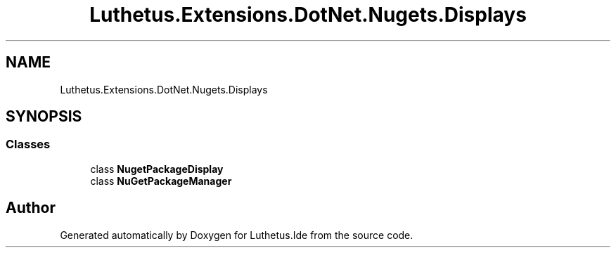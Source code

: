 .TH "Luthetus.Extensions.DotNet.Nugets.Displays" 3 "Version 1.0.0" "Luthetus.Ide" \" -*- nroff -*-
.ad l
.nh
.SH NAME
Luthetus.Extensions.DotNet.Nugets.Displays
.SH SYNOPSIS
.br
.PP
.SS "Classes"

.in +1c
.ti -1c
.RI "class \fBNugetPackageDisplay\fP"
.br
.ti -1c
.RI "class \fBNuGetPackageManager\fP"
.br
.in -1c
.SH "Author"
.PP 
Generated automatically by Doxygen for Luthetus\&.Ide from the source code\&.
